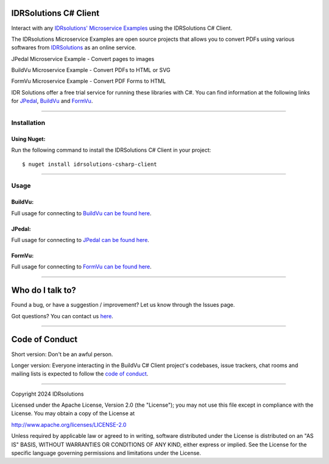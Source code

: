 IDRSolutions C# Client
==========================

Interact with any `IDRsolutions' Microservice Examples`_ using the IDRSolutions C# Client.

The IDRsolutions Microservice Examples are open source projects that allows you to
convert PDFs using various softwares from IDRSolutions_ as an online service.

JPedal Microservice Example - Convert pages to images

BuildVu Microservice Example - Convert PDFs to HTML or SVG

FormVu Microservice Example - Convert PDF Forms to HTML

IDR Solutions offer a free trial service for running these libraries with C#. You can
find information at the following links for JPedal_, BuildVu_ and FormVu_.

--------------

Installation
------------

Using Nuget:
~~~~~~~~~~~~
Run the following command to install the IDRSolutions C# Client in your project:

::

    $ nuget install idrsolutions-csharp-client

--------------

Usage
-----

BuildVu:
~~~~~~~~

Full usage for connecting to `BuildVu can be found here`_.


JPedal:
~~~~~~~

Full usage for connecting to `JPedal can be found here`_.


FormVu:
~~~~~~~

Full usage for connecting to `FormVu can be found here`_.

--------------

Who do I talk to?
=================

Found a bug, or have a suggestion / improvement? Let us know through the
Issues page.

Got questions? You can contact us `here`_.

--------------

Code of Conduct
===============

Short version: Don't be an awful person.

Longer version: Everyone interacting in the BuildVu C# Client
project's codebases, issue trackers, chat rooms and mailing lists is
expected to follow the `code of conduct`_.

--------------

Copyright 2024 IDRsolutions

Licensed under the Apache License, Version 2.0 (the "License"); you may
not use this file except in compliance with the License. You may obtain
a copy of the License at

http://www.apache.org/licenses/LICENSE-2.0

Unless required by applicable law or agreed to in writing, software
distributed under the License is distributed on an "AS IS" BASIS,
WITHOUT WARRANTIES OR CONDITIONS OF ANY KIND, either express or implied.
See the License for the specific language governing permissions and
limitations under the License.

.. _IDRsolutions' Microservice Examples: https://github.com/idrsolutions/
.. _IDRSolutions: https://www.idrsolutions.com/
.. _JPedal: https://www.idrsolutions.com/jpedal/
.. _BuildVu: https://www.idrsolutions.com/buildvu/
.. _FormVu: https://www.idrsolutions.com/formvu/
.. _BuildVu can be found here: https://support.idrsolutions.com/buildvu/tutorials/cloud/
.. _JPedal can be found here: https://support.idrsolutions.com/jpedal/tutorials/cloud/
.. _FormVu can be found here: https://support.idrsolutions.com/formvu/tutorials/cloud/
.. _here: https://idrsolutions.atlassian.net/servicedesk/customer/portal/8
.. _code of conduct: CODE_OF_CONDUCT.md
